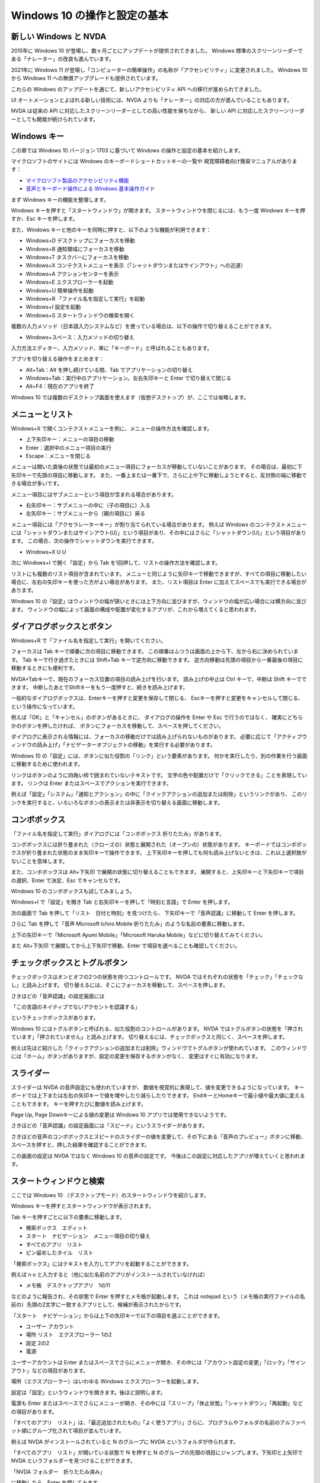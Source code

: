 Windows 10 の操作と設定の基本
------------------------------

新しい Windows と NVDA
~~~~~~~~~~~~~~~~~~~~~~

2015年に Windows 10 が登場し、数ヶ月ごとにアップデートが提供されてきました。
Windows 標準のスクリーンリーダーである「ナレーター」の改良も進んでいます。

2021年に Windows 11 が登場し「コンピューターの簡単操作」の名称が「アクセシビリティ」に変更されました。
Windows 10 から Windows 11 への無償アップグレードも提供されています。

これらの Windows のアップデートを通じて、新しいアクセシビリティ API への移行が進められてきました。

UI オートメーションとよばれる新しい技術には、NVDA よりも「ナレーター」の対応の方が進んでいることもあります。

NVDA は従来の API に対応したスクリーンリーダーとしての高い性能を保ちながら、
新しい API に対応したスクリーンリーダーとしても開発が続けられています。

Windows キー
~~~~~~~~~~~~~~~~

この章では Windows 10 バージョン 1703 に基づいて Windows
の操作と設定の基本を紹介します。

マイクロソフトのサイトには Windows
のキーボードショートカットキーの一覧や
視覚障碍者向け簡易マニュアルがあります：

-  `マイクロソフト製品のアクセシビリティ機能 <http://www.microsoft.com/ja-jp/enable/products/default.aspx>`__
-  `音声とキーボード操作による Windows
   基本操作ガイド <https://www.microsoft.com/ja-jp/enable/products/win10v.aspx>`__

まず Windows キーの機能を整理します。

Windows キーを押すと「スタートウィンドウ」が開きます。
スタートウィンドウを閉じるには、もう一度 Windows キーを押すか、Esc
キーを押します。

また、Windows
キーと他のキーを同時に押すと、以下のような機能が利用できます：

-  Windows+D デスクトップにフォーカスを移動
-  Windows+B 通知領域にフォーカスを移動
-  Windows+T タスクバーにフォーカスを移動
-  Windows+X
   コンテクストメニューを表示（「シャットダウンまたはサインアウト」への近道）
-  Windows+A アクションセンターを表示
-  Windows+E エクスプローラーを起動
-  Windows+U 簡単操作を起動
-  Windows+R 「ファイル名を指定して実行」を起動
-  Windows+I 設定を起動
-  Windows+S スタートウィンドウの検索を開く

複数の入力メソッド（日本語入力システムなど）を使っている場合は、以下の操作で切り替えることができます。

-  Windows+スペース：入力メソッドの切り替え

入力方法エディター、入力メソッド、単に「キーボード」と呼ばれることもあります。

アプリを切り替える操作をまとめます：

-  Alt+Tab：Alt を押し続けている間、Tab でアプリケーションの切り替え
-  Windows+Tab：実行中のアプリケーション。左右矢印キーと Enter
   で切り替えて閉じる
-  Alt+F4：現在のアプリを終了

Windows 10
では複数のデスクトップ画面を使えます（仮想デスクトップ）が、ここでは省略します。

メニューとリスト
~~~~~~~~~~~~~~~~~~~~

Windows+X
で開くコンテクストメニューを例に、メニューの操作方法を確認します。

-  上下矢印キー：メニューの項目の移動
-  Enter：選択中のメニュー項目の実行
-  Escape：メニューを閉じる

メニューは開いた直後の状態では最初のメニュー項目にフォーカスが移動していないことがあります。
その場合は、最初に下矢印キーで先頭の項目に移動します。
また、一番上または一番下で、さらに上や下に移動しようとすると、反対側の端に移動できる場合が多いです。

メニュー項目にはサブメニューという項目が含まれる場合があります。

-  右矢印キー：サブメニューの中に（子の項目に）入る
-  左矢印キー：サブメニューから（親の項目に）戻る

メニュー項目には「アクセラレーターキー」が割り当てられている場合があります。
例えば Windows
のコンテクストメニューには「シャットダウンまたはサインアウト(U)」という項目があり、その中にはさらに「シャットダウン(U)」という項目があります。
この場合、次の操作でシャットダウンを実行できます。

-  Windows+X U U

次に Windows+I で開く「設定」から Tab
を1回押して、リストの操作方法を確認します。

リストにも複数のリスト項目が含まれています。
メニューと同じように矢印キーで移動できますが、すべての項目に移動したい場合に、左右の矢印キーを使った方がよい場合があります。
また、リスト項目は Enter に加えてスペースでも実行できる場合があります。

Windows 10
の「設定」はウィンドウの幅が狭いときには上下方向に並びますが、ウィンドウの幅が広い場合には横方向に並びます。
ウィンドウの幅によって画面の構成や配置が変化するアプリが、これから増えてくると思われます。

ダイアログボックスとボタン
~~~~~~~~~~~~~~~~~~~~~~~~~~~~~~

Windows+R で「ファイル名を指定して実行」を開いてください。

フォーカスは Tab キーで順番に次の項目に移動できます。
この順番はふつうは画面の上から下、左から右に決められています。 Tab
キーで行き過ぎたときには Shift+Tab キーで逆方向に移動できます。
逆方向移動は先頭の項目から一番最後の項目に移動するときにも便利です。

NVDA+Tabキーで、現在のフォーカス位置の項目の読み上げを行います。
読み上げの中止は Ctrl キーで、中断は Shift キーでできます。
中断したあとでShiftキーをもう一度押すと、続きを読み上げます。

一般的なダイアログボックスは、Enterキーを押すと変更を保存して閉じる、
Escキーを押すと変更をキャンセルして閉じる、という操作になっています。

例えば「OK」と「キャンセル」のボタンがあるときに、 ダイアログの操作を
Enter や Esc で行うのではなく、 確実にどちらかのボタンを押したければ、
ボタンにフォーカスを移動して、スペースを押してください。

ダイアログに表示される情報には、フォーカスの移動だけでは読み上げられないものがあります。
必要に応じて「アクティブウィンドウの読み上げ」「ナビゲーターオブジェクトの移動」を実行する必要があります。

Windows 10
の「設定」には、ボタンに似た役割の「リンク」という要素があります。
何かを実行したり、別の作業を行う画面に移動するために使われます。

リンクはボタンのように四角い枠で囲まれていないテキストです。
文字の色や配置だけで「クリックできる」ことを表現しています。 リンクは
Enter またはスペースでアクションを実行できます。

例えば「設定」「システム」「通知とアクション」の中に「クイックアクションの追加または削除」というリンクがあり、
このリンクを実行すると、いろいろなボタンの表示または非表示を切り替える画面に移動します。

コンボボックス
~~~~~~~~~~~~~~~~~~

「ファイル名を指定して実行」ダイアログには「コンボボックス
折りたたみ」があります。

コンボボックスには折り畳まれた（クローズの）状態と展開された（オープンの）状態があります。
キーボードではコンボボックスが折り畳まれた状態のまま矢印キーで操作できます。
上下矢印キーを押しても何も読み上げないときは、これ以上選択肢がないことを意味します。

また、コンボボックスは Alt+下矢印
で展開の状態に切り替えることもできます。
展開すると、上矢印キーと下矢印キーで項目の選択、Enter で決定、Esc
でキャンセルです。

Windows 10 のコンボボックスも試してみましょう。

Windows+I で「設定」を開き Tab と右矢印キーを押して「時刻と言語」で
Enter を押します。

次の画面で Tab を押して「リスト　日付と時刻」を見つけたら、
下矢印キーで「音声認識」に移動して Enter を押します。

さらに Tab を押して「音声 Microsoft Ichiro Mobile
折りたたみ」のような名前の要素に移動します。

上下の矢印キーで「Microsoft Ayumi Mobile」「Microsoft Haruka
Mobile」などに切り替えてみてください。

また Alt+下矢印 で展開してから上下矢印で移動、Enter
で項目を選べることも確認してください。

チェックボックスとトグルボタン
~~~~~~~~~~~~~~~~~~~~~~~~~~~~~~~~~~

チェックボックスはオンとオフの2つの状態を持つコントロールです。 NVDA
ではそれぞれの状態を「チェック」「チェックなし」と読み上げます。
切り替えるには、そこにフォーカスを移動して、スペースを押します。

さきほどの「音声認識」の設定画面には

「この言語のネイティブでないアクセントを認識する」

というチェックボックスがあります。

Windows 10
にはトグルボタンと呼ばれる、似た役割のコントロールがあります。 NVDA
ではトグルボタンの状態を「押されています」「押されていません」と読み上げます。
切り替えるには、チェックボックスと同じく、スペースを押します。

例えば先ほど紹介した「クイックアクションの追加または削除」ウィンドウでトグルボタンが使われています。
このウィンドウには「ホーム」ボタンがありますが、設定の変更を保存するボタンがなく、
変更はすぐに有効になります。

スライダー
~~~~~~~~~~~~~~

スライダーは NVDA の音声設定にも使われていますが、
数値を視覚的に表現して、値を変更できるようになっています。
キーボードでは上下または左右の矢印キーで値を増やしたり減らしたりできます。
EndキーとHomeキーで最小値や最大値に変えることもできます。
キーを押すたびに数値を読み上げます。

Page Up, Page Downキーによる値の変更は Windows 10
アプリでは使用できないようです。

さきほどの「音声認識」の設定画面には「スピード」というスライダーがあります。

さきほどの音声のコンボボックスとスピードのスライダーの値を変更して、その下にある「音声のプレビュー」ボタンに移動、
スペースを押すと、押した結果を確認することができます。

この画面の設定は NVDA ではなく Windows 10 の音声の設定です。
今後はこの設定に対応したアプリが増えていくと思われます。

スタートウィンドウと検索
~~~~~~~~~~~~~~~~~~~~~~~~~~~~

ここでは Windows 10
（デスクトップモード）のスタートウィンドウを紹介します。

Windows キーを押すとスタートウィンドウが表示されます。

Tab キーを押すごとに以下の要素に移動します。

-  検索ボックス　エディット
-  スタート　ナビゲーション　メニュー項目の切り替え
-  すべてのアプリ　リスト
-  ピン留めしたタイル　リスト

「検索ボックス」にはテキストを入力してアプリを起動することができます。

例えば n o
と入力すると（他に似た名前のアプリがインストールされていなければ）

-  メモ帳　デスクトップアプリ　1の11

などのように報告され、その状態で Enter を押すとメモ帳が起動します。
これは notepad
という（メモ帳の実行ファイルの名前の）先頭の2文字に一致するアプリとして、候補が表示されたからです。

「スタート　ナビゲーション」からは上下の矢印キーで以下の項目を選ぶことができます。

-  ユーザー アカウント
-  場所 リスト　エクスプローラー 1の2
-  設定 2の2
-  電源

ユーザーアカウントは Enter
またはスペースでさらにメニューが開き、その中には「アカウント設定の変更」「ロック」「サインアウト」などの項目があります。

場所（エクスプローラー）はいわゆる Windows
エクスプローラーを起動します。

設定は「設定」というウィンドウを開きます。後ほど説明します。

電源も Enter
またはスペースでさらにメニューが開き、その中には「スリープ」「休止状態」「シャットダウン」「再起動」などの項目があります。

「すべてのアプリ　リスト」は、「最近追加されたもの」「よく使うアプリ」さらに、プログラムやフォルダの名前のアルファベット順にグループ化されて項目が並んでいます。

例えば NVDA がインストールされていると N のグループに NVDA
というフォルダが作られます。

「すべてのアプリ　リスト」が開いている状態で N を押すと N
のグループの先頭の項目にジャンプします。下矢印と上矢印で NVDA
というフォルダーを見つけることができます。

「NVDA フォルダー　折りたたみ済み」

に移動したら、Enter を押してみます。

「NVDA フォルダーの内容 グループ
展開」に続いて「NVDA」と読み上げれば、フォルダーを開いて最初の要素に移動できています。

「折りたたみ済み」または「展開済み」の項目で Enter
を押して状態を切り替えることができます。

ツリービューではないので、左右の矢印キーで折りたたんだり展開したりできません。

「ピン留めしたアプリ」は、ユーザーが自由にアプリを追加したり並べ替えたりできる場所です。

ここに表示されるのは単なるアイコンではなくタイルというすこし大きめの要素であり、アプリが起動されていなくてもこのタイルの中に情報が表示される場合もあります。

例えば Windows
標準の「天気」というアプリは、あらかじめ地域などが設定されていれば、このタイルにフォーカスを移動するだけで、天気を読み上げます。

エクスプローラー
~~~~~~~~~~~~~~~~~~~~

Windows 10 のエクスプローラーは F6
キーを押すたびに以下のグループに移動できます。

-  上へバンド ツールバー
-  ツリービュー（「クイックアクセス」「デスクトップ」などがあります）
-  項目ビュー
-  名前 スプリットボタン（項目ビューのレイアウトが「詳細」の場合）
-  表示モード

キー操作：

-  Ctrl+L：アドレスのエディットに移動（ c: など場所を直接入力できます）
-  Alt：メニューバー（リボン）に移動
-  Ctrl+F1：リボンの展開・折りたたみの切り替え

項目ビューで使えるキー操作：

-  Ctrl+Shift+6：表示モードを「詳細」に切り替える

リボンで使えるキー操作：

-  Tab および矢印キー：移動
-  Ctrl+左右矢印キー：前後のツールバーに移動

リボンの内容はいくつかのグループに分かれていて、各グループは「ツールバー」と読み上げられます。

項目ビューで Alt
キーを押すと、リボンの状態によって以下のように移動先が異なります。

-  リボンが展開済み：Alt を押すと「ホーム」（左端の項目）に移動
-  リボンが折りたたみ済み：Alt
   を押すと「ファイル」「コンピューター」など（左から2番目の項目）に移動

リボンを操作するときには、以下のように NVDA
の「オブジェクト表示」を設定するとよいでしょう。

-  オブジェクトのショートカットキーの報告：チェック
-  オブジェクトの説明の報告：チェックなし

例えば、ファイル名の拡張子の表示は、以下のチェックボックスで切り替えできます。

-  「表示」タブ → 「表示／非表示」ツールバー →
   「ファイル名拡張子」チェックボックス

Windows の操作と設定のまとめ
~~~~~~~~~~~~~~~~~~~~~~~~~~~~~~~~

過去の Windows
ではコントロールパネルにあった機能は新しい「設定」アプリにすこしずつ移されています。

Windows 10 の設定は、まず設定アプリで必要なものを探します。
「設定」に設けられたリンクから「コントロールパネル」の設定画面が呼び出されることもありますが、
だんだんコントロールパネルを使うことが減っていく見込みです。

設定アプリは Windows 10 で導入された「ユニバーサル Windows
アプリ」の一種です。

ユニバーサル Windows
アプリはマウスでも画面タッチでも操作しやすいことを目指して作られており、
一般的に Alt キーで移動できるメニューバーがありません。

そのかわりに、折りたたんだり展開したりできる「メニューボタン」や「アプリバー」が、
「スタートウィンドウ」だけでなく、 「電卓」や「ボイスレコーダー」など
Windows 標準アプリにも取り入れられています。

Windows 10 の「設定」に慣れれば、 「ユニバーサル Windows
アプリ」の操作にもなじむことができると思います。

重要な設定項目について補足しておきます。

既定の Web ブラウザを変更するには、以下を使います。

-  設定「アプリ」「既定のアプリ」（Web ブラウザ）「Microsoft Edge
   ボタン」

このボタンを押すと「アプリを選ぶ ウィンドウ」が開きます。
リストではないので Tab で移動してください。 Internet Explorer, Firefox,
Chrome などを選択するとよいでしょう。

Windows Update に関しては以下を知っておくとよいでしょう。

-  設定「更新とセキュリティ」「Windows Update」「アクティブ時間の変更」

この設定で例えば午前5時から午後11時までをアクティブ時間にしておけば、
その時間には Windows Update が勝手に Windows を再起動しません。

Windows 10 Home ではアクティブ時間以外に Windows
が再起動することを止める設定はありません。

-  設定「更新とセキュリティ」「トラブルシューティング」「Windows
   Update」

この機能は Windows Update が失敗する原因を解決してくれます。
必ず解決できるわけではありませんが、定期的に実行するとよいでしょう。


